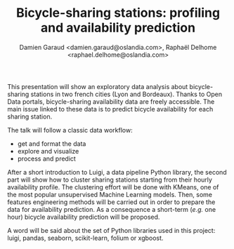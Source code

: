 #+TITLE: Bicycle-sharing stations: profiling and availability prediction
#+AUTHOR: Damien Garaud <damien.garaud@oslandia.com>, Raphaël Delhome <raphael.delhome@oslandia.com>

This presentation will show an exploratory data analysis about bicycle-sharing
stations in two french cities (Lyon and Bordeaux). Thanks to Open Data portals,
bicycle-sharing availability data are freely accessible. The main issue linked
to these data is to predict bicycle availability for each sharing station.

The talk will follow a classic data workflow:

+ get and format the data
+ explore and visualize
+ process and predict

After a short introduction to Luigi, a data pipeline Python library, the second
part will show how to cluster sharing stations starting from their hourly
availability profile. The clustering effort will be done with KMeans, one of
the most popular unsupervised Machine Learning models. Then, some features
engineering methods will be carried out in order to prepare the data for
availability prediction. As a consequence a short-term (/e.g./ one hour)
bicycle availability prediction will be proposed.

A word will be said about the set of Python libraries used in this project:
luigi, pandas, seaborn, scikit-learn, folium or xgboost.
